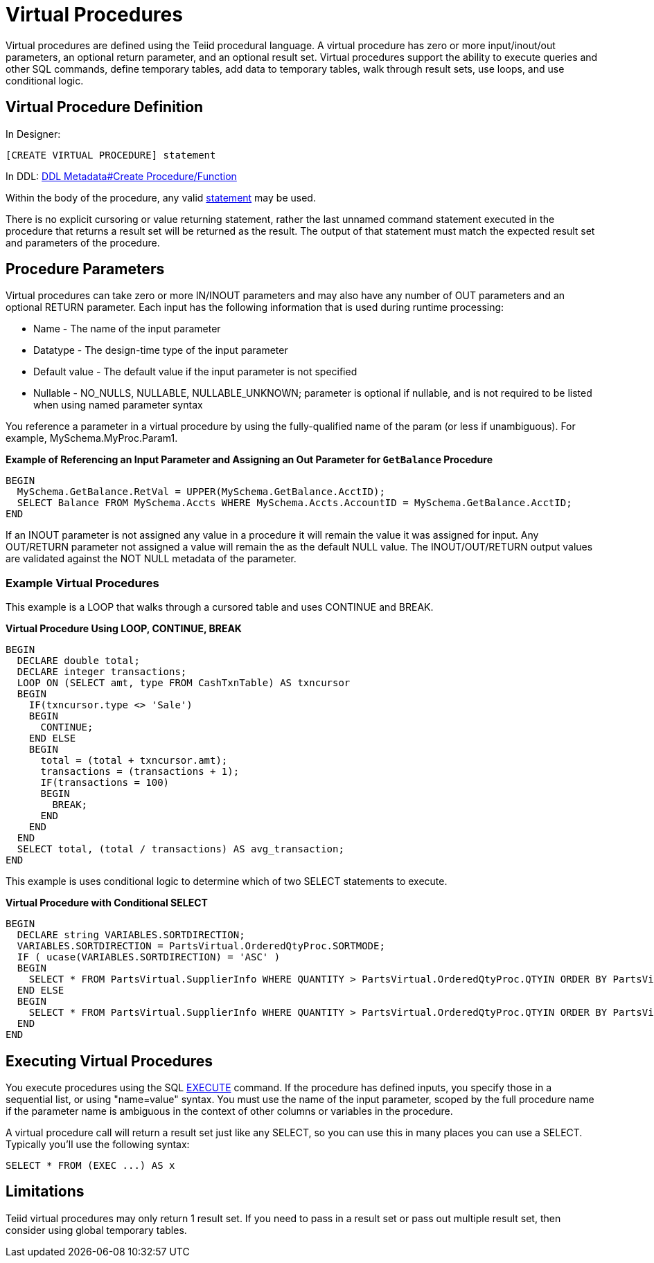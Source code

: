 
= Virtual Procedures

Virtual procedures are defined using the Teiid procedural language. A virtual procedure has zero or more input/inout/out parameters, an optional return parameter, and an optional result set. Virtual procedures support the ability to execute queries and other SQL commands, define temporary tables, add data to temporary tables, walk through result sets, use loops, and use conditional logic.

== Virtual Procedure Definition

In Designer:

[source,sql]
----
[CREATE VIRTUAL PROCEDURE] statement
----

In DDL: link:DDL_Metadata.adoc#_create_procedure_function[DDL Metadata#Create Procedure/Function]

Within the body of the procedure, any valid link:Procedure_Language.adoc[statement] may be used.

There is no explicit cursoring or value returning statement, rather the last unnamed command statement executed in the procedure that returns a result set will be returned as the result. The output of that statement must match the expected result set and parameters of the procedure.

== Procedure Parameters

Virtual procedures can take zero or more IN/INOUT parameters and may also have any number of OUT parameters and an optional RETURN parameter. Each input has the following information that is used during runtime processing:

* Name - The name of the input parameter

* Datatype - The design-time type of the input parameter

* Default value - The default value if the input parameter is not specified

* Nullable - NO_NULLS, NULLABLE, NULLABLE_UNKNOWN; parameter is optional if nullable, and is not required to be listed when using named parameter syntax 

You reference a parameter in a virtual procedure by using the fully-qualified name of the param (or less if unambiguous). For example, MySchema.MyProc.Param1.

[source,sql]
.*Example of Referencing an Input Parameter and Assigning an Out Parameter for `GetBalance` Procedure*
----
BEGIN 
  MySchema.GetBalance.RetVal = UPPER(MySchema.GetBalance.AcctID);
  SELECT Balance FROM MySchema.Accts WHERE MySchema.Accts.AccountID = MySchema.GetBalance.AcctID; 
END
----

If an INOUT parameter is not assigned any value in a procedure it will remain the value it was assigned for input. Any OUT/RETURN parameter not assigned a value will remain the as the default NULL value. The INOUT/OUT/RETURN output values are validated against the NOT NULL metadata of the parameter.

[[]]
Example Virtual Procedures
~~~~~~~~~~~~~~~~~~~~~~~~~~

This example is a LOOP that walks through a cursored table and uses CONTINUE and BREAK.

[source,sql]
.*Virtual Procedure Using LOOP, CONTINUE, BREAK*
----
BEGIN
  DECLARE double total;
  DECLARE integer transactions;
  LOOP ON (SELECT amt, type FROM CashTxnTable) AS txncursor
  BEGIN
    IF(txncursor.type <> 'Sale')
    BEGIN
      CONTINUE;
    END ELSE 
    BEGIN
      total = (total + txncursor.amt);
      transactions = (transactions + 1);
      IF(transactions = 100)
      BEGIN
        BREAK;
      END
    END
  END
  SELECT total, (total / transactions) AS avg_transaction;
END
----

This example is uses conditional logic to determine which of two SELECT statements to execute.

[source,sql]
.*Virtual Procedure with Conditional SELECT*
----
BEGIN 
  DECLARE string VARIABLES.SORTDIRECTION; 
  VARIABLES.SORTDIRECTION = PartsVirtual.OrderedQtyProc.SORTMODE; 
  IF ( ucase(VARIABLES.SORTDIRECTION) = 'ASC' ) 
  BEGIN 
    SELECT * FROM PartsVirtual.SupplierInfo WHERE QUANTITY > PartsVirtual.OrderedQtyProc.QTYIN ORDER BY PartsVirtual.SupplierInfo.PART_ID; 
  END ELSE 
  BEGIN 
    SELECT * FROM PartsVirtual.SupplierInfo WHERE QUANTITY > PartsVirtual.OrderedQtyProc.QTYIN ORDER BY PartsVirtual.SupplierInfo.PART_ID DESC;
  END
END 
----

== Executing Virtual Procedures

You execute procedures using the SQL link:DML_Commands.adoc#_execute_command[EXECUTE] command. If the procedure has defined inputs, you specify those in a sequential list, or using "name=value" syntax. You must use the name of the input parameter, scoped by the full procedure name if the parameter name is ambiguous in the context of other columns or variables in the procedure.

A virtual procedure call will return a result set just like any SELECT, so you can use this in many places you can use a SELECT. Typically you’ll use the following syntax:

[source,sql]
----
SELECT * FROM (EXEC ...) AS x
----

== Limitations

Teiid virtual procedures may only return 1 result set. If you need to pass in a result set or pass out multiple result set, then consider using global temporary tables.

